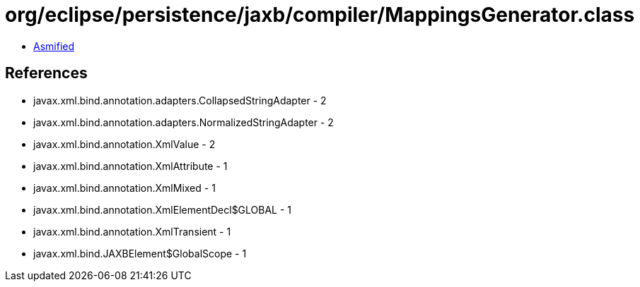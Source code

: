 = org/eclipse/persistence/jaxb/compiler/MappingsGenerator.class

 - link:MappingsGenerator-asmified.java[Asmified]

== References

 - javax.xml.bind.annotation.adapters.CollapsedStringAdapter - 2
 - javax.xml.bind.annotation.adapters.NormalizedStringAdapter - 2
 - javax.xml.bind.annotation.XmlValue - 2
 - javax.xml.bind.annotation.XmlAttribute - 1
 - javax.xml.bind.annotation.XmlMixed - 1
 - javax.xml.bind.annotation.XmlElementDecl$GLOBAL - 1
 - javax.xml.bind.annotation.XmlTransient - 1
 - javax.xml.bind.JAXBElement$GlobalScope - 1
